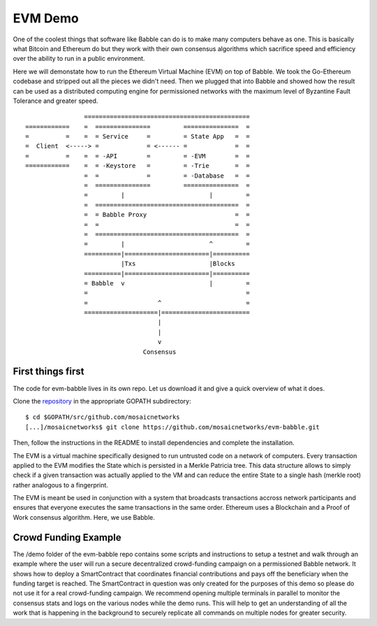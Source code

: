 EVM Demo
========

One of the coolest things that software like Babble can do is to make many computers behave as one.
This is basically what Bitcoin and Ethereum do but they work with their own consensus algorithms which 
sacrifice speed and efficiency over the ability to run in a public environment.

Here we will demonstate how to run the Ethereum Virtual Machine (EVM) on top of Babble. We took the Go-Ethereum
codebase and stripped out all the pieces we didn't need. Then we plugged that into Babble and showed
how the result can be used as a distributed computing engine for permissioned networks with the maximum
level of Byzantine Fault Tolerance and greater speed.

::

            
                    =============================================
    ============    =  ===============         ===============  =       
    =          =    =  = Service     =         = State App   =  =
    =  Client  <-----> =             = <------ =             =  =
    =          =    =  = -API        =         = -EVM        =  =
    ============    =  = -Keystore   =         = -Trie       =  =
                    =  =             =         = -Database   =  =
                    =  ===============         ===============  =
                    =         |                       |         =
                    =  =======================================  =
                    =  = Babble Proxy                        =  =
                    =  =                                     =  =
                    =  =======================================  =
                    =         |                       ^         =  
                    ==========|=======================|==========
                              |Txs                    |Blocks
                    ==========|=======================|==========
                    = Babble  v                       |         =
                    =                                           =                                             
                    =                   ^                       =
                    ====================|========================  
                                        |
                                        |
                                        v
                                    Consensus
    

First things first
------------------

The code for evm-babble lives in its own repo. Let us download it and give a quick overview of what it does.
  
Clone the `repository <https://github.com/mosaicnetworks/evm-babble>`__ in the appropriate GOPATH subdirectory:

::

    $ cd $GOPATH/src/github.com/mosaicnetworks
    [...]/mosaicnetworks$ git clone https://github.com/mosaicnetworks/evm-babble.git

Then, follow the instructions in the README to install dependencies and complete the installation.

The EVM is a virtual machine specifically designed to run untrusted code on a network of computers. Every transaction
applied to the EVM modifies the State which is persisted in a Merkle Patricia tree. This data structure allows to simply 
check if a given transaction was actually applied to the VM and can reduce the entire State to a single hash (merkle root)
rather analogous to a fingerprint.

The EVM is meant be used in conjunction with a system that broadcasts transactions accross network participants and ensures
that everyone executes the same transactions in the same order. Ethereum uses a Blockchain and a Proof of Work consensus 
algorithm. Here, we use Babble. 

Crowd Funding Example
---------------------

The /demo folder of the evm-babble repo contains some scripts and instructions to setup a testnet and walk through
an example where the user will run a secure decentralized crowd-funding campaign on a permissioned Babble network.
It shows how to deploy a SmartContract that coordinates financial contributions and pays off the beneficiary when 
the funding target is reached. The SmartContract in question was only created for the purposes of this demo
so please do not use it for a real crowd-funding campaign. We recommend opening multiple terminals in parallel to monitor
the consensus stats and logs on the various nodes while the demo runs. This will help to get an understanding of all 
the work that is happening in the background to securely replicate all commands on multiple nodes for greater security.
